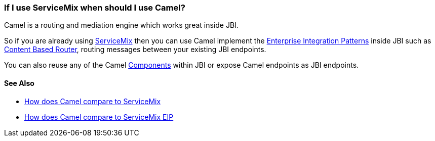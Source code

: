 [[IfIuseServiceMixwhenshouldIuseCamel-IfIuseServiceMixwhenshouldIuseCamel]]
=== If I use ServiceMix when should I use Camel?

Camel is a routing and mediation engine which works great inside JBI.

So if you are already using http://servicemix.apache.org/[ServiceMix]
then you can use Camel implement the
link:../enterprise-integration-patterns.adoc[Enterprise Integration Patterns]
inside JBI such as
<<contentBasedRouter-eip,Content Based Router>>, routing messages
between your existing JBI endpoints.

You can also reuse any of the Camel link:../component.adoc[Components]
within JBI or expose Camel endpoints as JBI endpoints.

[[IfIuseServiceMixwhenshouldIuseCamel-SeeAlso]]
==== See Also

* link:how-does-camel-compare-to-servicemix.adoc[How does Camel compare
to ServiceMix]
* link:how-does-camel-compare-to-servicemix-eip.adoc[How does Camel
compare to ServiceMix EIP]
